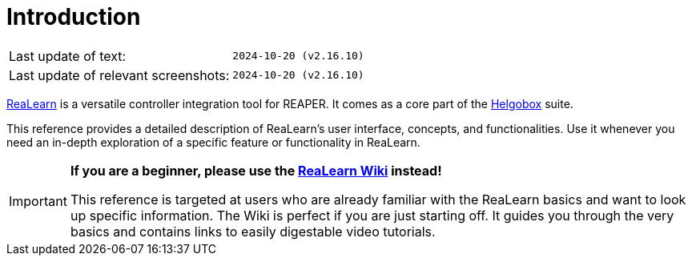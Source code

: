= Introduction

|===
|Last update of text: |`2024-10-20 (v2.16.10)`
|Last update of relevant screenshots: |`2024-10-20 (v2.16.10)`
|===

link:https://www.helgoboss.org/projects/realearn[ReaLearn] is a versatile controller integration tool for REAPER.
It comes as a core part of the link:https://www.helgoboss.org/projects/helgobox[Helgobox] suite.

This reference provides a detailed description of ReaLearn's user interface, concepts, and functionalities. Use it whenever you need an in-depth exploration of a specific feature or functionality in ReaLearn.

[IMPORTANT]
====

**If you are a beginner, please use the link:https://github.com/helgoboss/helgobox/wiki/ReaLearn-Home[ReaLearn Wiki] instead!**

This reference is targeted at users who are already familiar with the ReaLearn basics and want to look up specific information. The Wiki is perfect if you are just starting off. It guides you through the very basics and contains links to easily digestable video tutorials.
====
